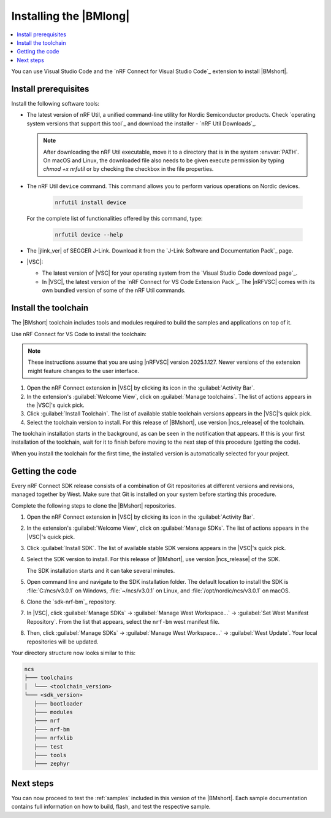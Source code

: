.. _install_nrf_bm:

Installing the |BMlong|
#######################

.. contents::
   :local:
   :depth: 2

You can use Visual Studio Code and the `nRF Connect for Visual Studio Code`_ extension to install |BMshort|.

Install prerequisites
*********************

Install the following software tools:


* The latest version of nRF Util, a unified command-line utility for Nordic Semiconductor products.
  Check `operating system versions that support this tool`_ and download the installer - `nRF Util Downloads`_.

  .. note::
     After downloading the nRF Util executable, move it to a directory that is in the system :envvar:`PATH`.
     On macOS and Linux, the downloaded file also needs to be given execute permission by typing `chmod +x nrfutil` or by checking the checkbox in the file properties.

* The nRF Util ``device`` command.
  This command allows you to perform various operations on Nordic devices.

   .. code-block:: console

      nrfutil install device

  For the complete list of functionalities offered by this command, type:

   .. code-block:: console

      nrfutil device --help

*   The |jlink_ver| of SEGGER J-Link.
    Download it from the `J-Link Software and Documentation Pack`_ page.

* |VSC|:

  * The latest version of |VSC| for your operating system from the `Visual Studio Code download page`_.
  * In |VSC|, the latest version of the `nRF Connect for VS Code Extension Pack`_.
    The |nRFVSC| comes with its own bundled version of some of the nRF Util commands.

.. _nrf_bm_installing_toolchain:

Install the toolchain
*********************

The |BMshort| toolchain includes tools and modules required to build the samples and applications on top of it.

Use nRF Connect for VS Code to install the toolchain:

.. note::
   These instructions assume that you are using |nRFVSC| version 2025.1.127.
   Newer versions of the extension might feature changes to the user interface.

1. Open the nRF Connect extension in |VSC| by clicking its icon in the :guilabel:`Activity Bar`.
#. In the extension's :guilabel:`Welcome View`, click on :guilabel:`Manage toolchains`.
   The list of actions appears in the |VSC|'s quick pick.
#. Click :guilabel:`Install Toolchain`.
   The list of available stable toolchain versions appears in the |VSC|'s quick pick.
#. Select the toolchain version to install.
   For this release of |BMshort|, use version |ncs_release| of the toolchain.

The toolchain installation starts in the background, as can be seen in the notification that appears.
If this is your first installation of the toolchain, wait for it to finish before moving to the next step of this procedure (getting the code).

When you install the toolchain for the first time, the installed version is automatically selected for your project.

.. _cloning_the_repositories_nrf_bm:

Getting the code
****************

Every nRF Connect SDK release consists of a combination of Git repositories at different versions and revisions, managed together by West.
Make sure that Git is installed on your system before starting this procedure.

Complete the following steps to clone the |BMshort| repositories.

1. Open the nRF Connect extension in |VSC| by clicking its icon in the :guilabel:`Activity Bar`.
#. In the extension's :guilabel:`Welcome View`, click on :guilabel:`Manage SDKs`.
   The list of actions appears in the |VSC|'s quick pick.
#. Click :guilabel:`Install SDK`.
   The list of available stable SDK versions appears in the |VSC|'s quick pick.
#. Select the SDK version to install.
   For this release of |BMshort|, use version |ncs_release| of the SDK.

   The SDK installation starts and it can take several minutes.
#. Open command line and navigate to the SDK installation folder.
   The default location to install the SDK is :file:`C:/ncs/v3.0.1` on Windows, :file:`~/ncs/v3.0.1` on Linux, and :file:`/opt/nordic/ncs/v3.0.1` on macOS.
#. Clone the `sdk-nrf-bm`_ repository.

   .. tabs::

      .. group-tab:: Windows

         .. code-block:: console

            cd C:/ncs/v3.0.1
            git clone https://github.com/nrfconnect/sdk-nrf-bm.git nrf-bm

      .. group-tab:: Linux

         .. code-block:: console

            cd ~/ncs/v3.0.1
            git clone https://github.com/nrfconnect/sdk-nrf-bm.git nrf-bm

      .. group-tab:: macOS

         .. code-block:: console

            cd /opt/nordic/ncs/v3.0.1
            git clone https://github.com/nrfconnect/sdk-nrf-bm.git nrf-bm


#. In |VSC|, click :guilabel:`Manage SDKs` -> :guilabel:`Manage West Workspace...` -> :guilabel:`Set West Manifest Repository`.
   From the list that appears, select the ``nrf-bm`` west manifest file.
#. Then, click :guilabel:`Manage SDKs` -> :guilabel:`Manage West Workspace...` -> :guilabel:`West Update`.
   Your local repositories will be updated.

Your directory structure now looks similar to this:

.. code-block:: none

   ncs
   ├─── toolchains
   │  └─── <toolchain_version>
   └─── <sdk_version>
      ├─── bootloader
      ├─── modules
      ├─── nrf
      ├─── nrf-bm
      ├─── nrfxlib
      ├─── test
      ├─── tools
      ├─── zephyr

Next steps
**********

You can now proceed to test the :ref:`samples` included in this version of the |BMshort|.
Each sample documentation contains full information on how to build, flash, and test the respective sample.
